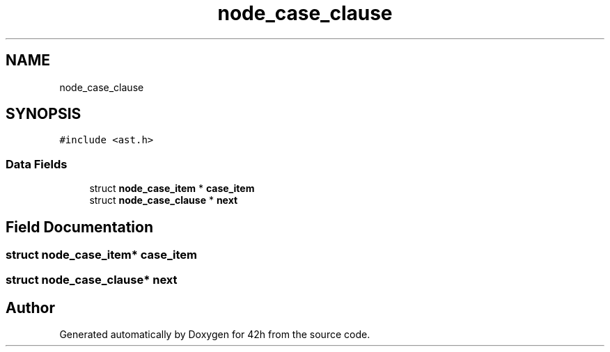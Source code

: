 .TH "node_case_clause" 3 "Mon May 25 2020" "Version v0.1" "42h" \" -*- nroff -*-
.ad l
.nh
.SH NAME
node_case_clause
.SH SYNOPSIS
.br
.PP
.PP
\fC#include <ast\&.h>\fP
.SS "Data Fields"

.in +1c
.ti -1c
.RI "struct \fBnode_case_item\fP * \fBcase_item\fP"
.br
.ti -1c
.RI "struct \fBnode_case_clause\fP * \fBnext\fP"
.br
.in -1c
.SH "Field Documentation"
.PP 
.SS "struct \fBnode_case_item\fP* case_item"

.SS "struct \fBnode_case_clause\fP* next"


.SH "Author"
.PP 
Generated automatically by Doxygen for 42h from the source code\&.
